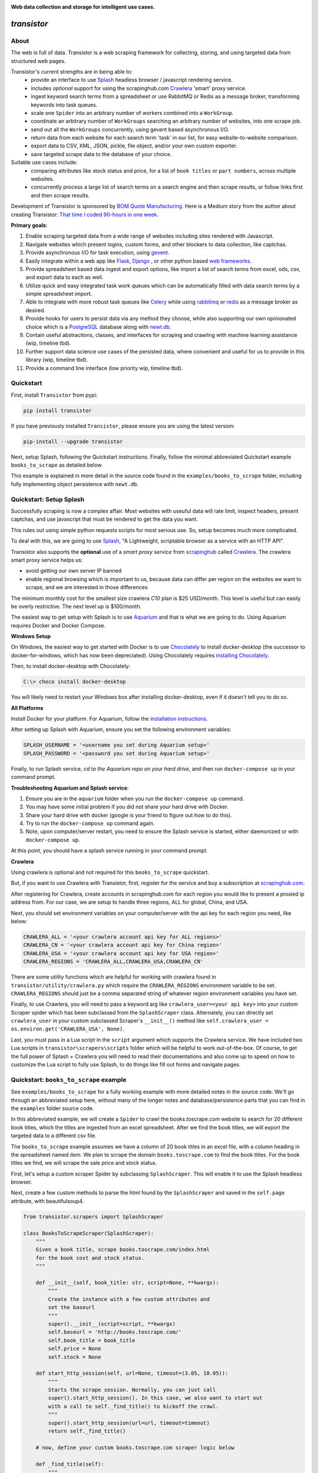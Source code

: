 
.. image:: https://raw.githubusercontent.com/bmjjr/transistor/master/img/transistor_logo.png?token=AAgJc9an2d8HwNRHty-6vMZ94VfUGGSIks5b8VHbwA%3D%3D

**Web data collection and storage for intelligent use cases.**

.. image:: https://img.shields.io/badge/Python-3.6%20%7C%203.7%20%7C%203.8-blue.svg
  :target: https://github.com/bomquote/transistor
.. image:: https://img.shields.io/badge/pypi%20package-0.2.3-blue.svg
  :target: https://pypi.org/project/transistor/0.2.3/
.. image:: https://img.shields.io/pypi/dm/transistor.svg
  :target: https://pypistats.org/packages/transistor
.. image:: https://img.shields.io/badge/Status-Stable-blue.svg
  :target: https://github.com/bomquote/transistor
.. image:: https://img.shields.io/badge/license-MIT-lightgrey.svg
  :target: https://github.com/bomquote/transistor/blob/master/LICENSE
.. image:: https://ci.appveyor.com/api/projects/status/xfg2yedwyrbyxysy/branch/master?svg=true
    :target: https://ci.appveyor.com/project/bmjjr/transistor
.. image:: https://pyup.io/repos/github/bomquote/transistor/shield.svg?t=1542037265283
    :target: https://pyup.io/account/repos/github/bomquote/transistor/
    :alt: Updates
.. image:: https://api.codeclimate.com/v1/badges/0c34950c38db4f38aea6/maintainability
   :target: https://codeclimate.com/github/bomquote/transistor/maintainability
   :alt: Maintainability
.. image:: https://codecov.io/gh/bomquote/transistor/branch/master/graph/badge.svg
  :target: https://codecov.io/gh/bomquote/transistor


=============
*transistor*
=============

About
-----

The web is full of data. Transistor is a web scraping framework for collecting, storing, and using targeted data from structured web pages.

Transistor's current strengths are in being able to:
    - provide an interface to use `Splash <https://github.com/scrapinghub/splash>`_ headless browser / javascript rendering service.
    - includes *optional* support for using the scrapinghub.com `Crawlera <https://scrapinghub.com/crawlera>`_  'smart' proxy service.
    - ingest keyword search terms from a spreadsheet or use RabbitMQ or Redis as a message broker, transforming keywords into task queues.
    - scale one ``Spider`` into an arbitrary number of workers combined into a ``WorkGroup``.
    - coordinate an arbitrary number of ``WorkGroups`` searching an arbitrary number of websites, into one scrape job.
    - send out all the ``WorkGroups`` concurrently, using gevent based asynchronous I/O.
    - return data from each website for each search term 'task' in our list, for easy website-to-website comparison.
    - export data to CSV, XML, JSON, pickle, file object, and/or your own custom exporter.
    - save targeted scrape data to the database of your choice.

Suitable use cases include:
    - comparing attributes like stock status and price, for a list of ``book titles`` or ``part numbers``, across multiple websites.
    - concurrently process a large list of search terms on a search engine and then scrape results, or follow links first and then scrape results.

Development of Transistor is sponsored by `BOM Quote Manufacturing <https://www.bomquote.com>`_. Here is a Medium story from the author about creating Transistor: `That time I coded 90-hours in one week <https://medium.com/bomquote/that-time-i-coded-90-hours-in-one-week-a28732cac754>`_.

**Primary goals**:

1. Enable scraping targeted data from a wide range of websites including sites rendered with Javascript.
2. Navigate websites which present logins, custom forms, and other blockers to data collection, like captchas.
3. Provide asynchronous I/O for task execution, using `gevent <https://github.com/gevent/gevent>`_.
4. Easily integrate within a web app like `Flask <https://github.com/pallets/flask>`_, `Django <https://github.com/django/django>`_ , or other python based `web frameworks <https://github.com/vinta/awesome-python#web-frameworks>`_.
5. Provide spreadsheet based data ingest and export options, like import a list of search terms from excel, ods, csv, and export data to each as well.
6. Utilize quick and easy integrated task work queues which can be automatically filled with data search terms by a simple spreadsheet import.
7. Able to integrate with more robust task queues like `Celery <https://github.com/celery/celery>`_ while using `rabbitmq <https://www.rabbitmq.com/>`_ or `redis <https://redis.io/>`_ as a message broker as desired.
8. Provide hooks for users to persist data via any method they choose, while also supporting our own opinionated choice which is a `PostgreSQL <https://www.postgresql.org/>`_ database along with `newt.db <https://github.com/newtdb/db>`_.
9. Contain useful abstractions, classes, and interfaces for scraping and crawling with machine learning assistance (wip, timeline tbd).
10. Further support data science use cases of the persisted data, where convenient and useful for us to provide in this library (wip, timeline tbd).
11. Provide a command line interface (low priority wip, timeline tbd).

Quickstart
----------

First, install ``Transistor`` from pypi:

.. code-block:: rest

    pip install transistor

If you have previously installed ``Transistor``, please ensure you are using the latest version:

.. code-block:: rest

    pip-install --upgrade transistor

Next, setup Splash, following the Quickstart instructions. Finally, follow the minimal abbreviated Quickstart example ``books_to_scrape`` as detailed below.

This example is explained in more detail in the source code found in the ``examples/books_to_scrape`` folder, including fully implementing object persistence with ``newt.db``.

Quickstart: Setup Splash
-------------------------
Successfully scraping is now a complex affair. Most websites with useuful data will rate limit, inspect headers, present captchas, and use javascript that must be rendered to get the data you want.

This rules out using simple python requests scripts for most serious use. So, setup becomes much more complicated.

To deal with this, we are going to use `Splash <https://github.com/scrapinghub/splash>`_,
"A Lightweight, scriptable browser as a service with an HTTP API".

Transistor also supports the **optional** use of a *smart proxy service* from `scrapinghub <https://scrapinghub.com/>`_ called `Crawlera <https://scrapinghub.com/crawlera>`_.
The crawlera smart proxy service helps us:

- avoid getting our own server IP banned
- enable regional browsing which is important to us, because data can differ per region on the websites we want to scrape, and we are interested in those differences

The minimum monthly cost for the smallest size crawlera `C10` plan is $25 USD/month. This level is useful but can easily be overly restrictive.  The next level up is $100/month.

The easiest way to get setup with Splash is to use `Aquarium <https://github.com/TeamHG-Memex/aquarium>`_ and that is what we are going to do. Using Aquarium requires Docker and Docker Compose.

**Windows Setup**

On Windows, the easiest way to get started with Docker is to use `Chocolately <https://chocolatey.org/>`_ to install docker-desktop (the successor to docker-for-windows, which has now been depreciated). Using Chocolately requires
`installing Chocolately <https://chocolatey.org/install>`_.

Then, to install docker-desktop with Chocolately:

.. code-block:: rest

    C:\> choco install docker-desktop

You will likely need to restart your Windows box after installing docker-desktop, even if it doesn't tell you to do so.

**All Platforms**

Install Docker for your platform. For Aquarium, follow the `installation instructions <https://github.com/TeamHG-Memex/aquarium#usage>`_.

After setting up Splash with Aquarium, ensure you set the following environment variables:

.. code-block:: python

    SPLASH_USERNAME = '<username you set during Aquarium setup>'
    SPLASH_PASSWORD = '<password you set during Aquarium setup>'

Finally, to run Splash service, *cd to the Aquarium repo on your hard drive*, and then run ``docker-compose up`` in your command prompt.

**Troubleshooting Aquarium and Splash service**:

1. Ensure you are in the ``aquarium`` folder when you run the ``docker-compose up`` command.
2. You may have some initial problem if you did not share your hard drive with Docker.
3. Share your hard drive with docker (google is your friend to figure out how to do this).
4. Try to run the ``docker-compose up`` command again.
5. Note, upon computer/server restart, you need to ensure the Splash service is started, either daemonized or with ``docker-compose up``.

At this point, you should have a splash service running in your command prompt.

**Crawlera**

Using crawlera is optional and not required for this ``books_to_scrape`` quickstart.

But, if you want to use Crawlera with Transistor, first, register for the service and buy a subscription at `scrapinghub.com <https://scrapinghub.com>`_.

After registering for Crawlera, create accounts in scrapinghub.com for each region you would like to present a proxied ip address from. For our case, we are setup to handle three regions, ALL for global, China, and USA.

Next, you should set environment variables on your computer/server with the api key for each region you need, like below:

.. code-block:: python

    CRAWLERA_ALL = '<your crawlera account api key for ALL regions>'
    CRAWLERA_CN = '<your crawlera account api key for China region>'
    CRAWLERA_USA = '<your crawlera account api key for USA region>'
    CRAWLERA_REGIONS = 'CRAWLERA_ALL,CRAWLERA_USA,CRAWLERA_CN'

There are some utility functions which are helpful for working with crawlera found in ``transistor/utility/crawlera.py`` which require the ``CRAWLERA_REGIONS`` environment variable to be set. ``CRAWLERA_REGIONS`` should just be a comma separated string of whatever region environment variables you have set.

Finally, to use Crawlera, you will need to pass a keyword arg like ``crawlera_user=<your api key>`` into your custom Scraper spider which has been subclassed from the ``SplashScraper`` class.
Alternately, you can directly set ``crawlera_user`` in your custom subclassed Scraper's ``__init__()`` method like ``self.crawlera_user = os.environ.get('CRAWLERA_USA', None)``.

Last, you must pass in a Lua script in the ``script`` argument which supports the Crawlera service. We have included two Lua scripts in ``transistor\scrapers\scripts`` folder which will be helpful to work out-of-the-box.
Of course, to get the full power of Splash + Crawlera you will need to read their documentations and also come up to speed on how to customize the Lua script to fully use Splash, to do things like fill out forms and navigate pages.

Quickstart: ``books_to_scrape`` example
---------------------------------------

See ``examples/books_to_scrape`` for a fully working example with more detailed notes in the source code.  We'll go through an abbreviated setup here, without many of the longer notes and database/persistence parts that you can find in the ``examples`` folder source code.

In this abbreviated example, we will create a ``Spider`` to crawl the books.toscrape.com website to search for 20 different book titles, which the titles are ingested from an excel spreadsheet. After we find the book titles, we will export the targeted data to a different csv file.

The ``books_to_scrape`` example assumes we have a column of 20 book titles in an excel file, with a column heading in the spreadsheet named *item*.  We plan to scrape the domain ``books.toscrape.com`` to find the book titles. For the book titles we find, we will scrape the sale price and stock status.

First, let's setup a custom scraper Spider by subclassing ``SplashScraper``. This will enable it to use the Splash headless browser.

Next, create a few custom methods to parse the html found by the ``SplashScraper`` and saved in the ``self.page`` attribute, with beautifulsoup4.

.. code-block:: python

    from transistor.scrapers import SplashScraper

    class BooksToScrapeScraper(SplashScraper):
        """
        Given a book title, scrape books.toscrape.com/index.html
        for the book cost and stock status.
        """

        def __init__(self, book_title: str, script=None, **kwargs):
            """
            Create the instance with a few custom attributes and
            set the baseurl
            """
            super().__init__(script=script, **kwargs)
            self.baseurl = 'http://books.toscrape.com/'
            self.book_title = book_title
            self.price = None
            self.stock = None

        def start_http_session(self, url=None, timeout=(3.05, 10.05)):
            """
            Starts the scrape session. Normally, you can just call
            super().start_http_session(). In this case, we also want to start out
            with a call to self._find_title() to kickoff the crawl.
            """
            super().start_http_session(url=url, timeout=timeout)
            return self._find_title()

        # now, define your custom books.toscrape.com scraper logic below

        def _find_title(self):
            """
            Search for the book title in the current page. If it isn't found, crawl
            to the next page.
            """
            if self.page:
                title = self.page.find("a", title=self.book_title)
                if title:
                    return self._find_price_and_stock(title)
                else:
                    return self._crawl()
            return None

        def _next_page(self):
            """
            Find the url to the next page from the pagination link.
            """
            if self.page:
                next_page = self.page.find('li', class_='next').find('a')
                if next_page:
                    if next_page['href'].startswith('catalogue'):
                        return self.baseurl + next_page['href']
                    else:
                        return self.baseurl + '/catalogue/' + next_page['href']
            return None

        def _crawl(self):
            """
            Navigate to the next url page using the SplashScraper.open() method and
            then call find_title again, to see if we found our tasked title.
            """
            if self._next_page():
                self.open(url=self._next_page())
                return self._find_title()
            return print(f'Crawled all pages. Title not found.')

        def _find_price_and_stock(self, title):
            """
            The tasked title has been found and so now find the price and stock and
            assign them to class attributes self.price and self.stock for now.
            """
            price_div = title.find_parent(
                "h3").find_next_sibling(
                'div', class_='product_price')

            self.price = price_div.find('p', class_='price_color').text
            self.stock = price_div.find('p', class_='instock availability').text.translate(
                {ord(c): None for c in '\n\t\r'}).strip()
            print('Found the Title, Price, and Stock.')

Next, we need to setup two more subclasses from baseclasses ``SplashScraperItem`` and ``ItemLoader``. This will allow us to export the data from the ``SplashScraper`` spider to the csv spreadsheet.

Specifically, we are interested to export the ``book_title``, ``stock`` and ``price`` attributes. See more detail in ``examples/books_to_scrape/persistence/serialization.py`` file.

.. code-block:: python

    from transistor.persistence.item import Field
    from transistor.persistence import SplashScraperItems
    from transistor.persistence.loader import ItemLoader


    class BookItems(SplashScraperItems):
        # -- names of your customized scraper class attributes go here -- #

        book_title = Field()  # the book_title which we searched
        price = Field()  # the self.price attribute
        stock = Field()  # the self.stock attribute


    def serialize_price(value):
        """
        A simple serializer used in BookItemsLoader to ensure USD is
        prefixed on the `price` Field, for the data returned in the scrape.
        :param value: the scraped value for the `price` Field
        """
        if value:
            return f"UK {str(value)}"

    class BookItemsLoader(ItemLoader):
        def write(self):
            """
            Write your scraper's exported custom data attributes to the
            BookItems class. Call super() to also capture attributes
            built-in from the Base ItemLoader class.

            Last, ensure you assign the attributes from `self.items` to
            `self.spider.<attribute>` and finally you must return
            self.items in this method.
            """

            # now, define your custom items
            self.items['book_title'] = self.spider.book_title
            self.items['stock'] = self.spider.stock
            # set the value with self.serialize_field(field, name, value) as needed,
            # for example, `serialize_price` below turns '£50.10' into 'UK £50.10'
            # the '£50.10' is the original scraped value from the website stored in
            # self.scraper.price, but we think it is more clear as 'UK £50.10'
            self.items['price'] = self.serialize_field(
                field=Field(serializer=serialize_price),
                name='price',
                value=self.spider.price)

            # call super() to write the built-in SplashScraper Items from ItemLoader
            super().write()

            return self.items

Finally, to run the scrape, we will need to create a main.py file.  This is all we need for the minimal example to scrape and export targeted data to csv.

So, at this point, we've:

1. Setup a custom scraper ``BooksToScrapeScraper`` by subclassing ``SplashScraper``.
2. Setup ``BookItems`` by subclassing ``SplashScraperItems``.
3. Setup ``BookItemsLoader`` by subclassing ``ItemLoader``.
4. Wrote a simple ``serializer`` with the ``serialize_price`` function, which appends 'UK' to the returned `price` attribute data.

Next, we are ready to setup a ``main.py`` file as the final entry point to run our first scrape and export the data to a csv file.

The first thing we need to do is perform some imports.

.. code-block:: python

    #  -*- coding: utf-8 -*-
    # in main.py, monkey patching for gevent must be done first
    from gevent import monkey
    monkey.patch_all()
    # you probably need to add your project directory to the pythonpath like below
    import sys
    sys.path.insert(0, "C:/Users/<username>/repos/books_to_scrape")

    # finally, import from transistor and your own custom code
    from transistor import StatefulBook, WorkGroup, BaseWorkGroupManager
    from transistor.persistence.exporters import CsvItemExporter
    from <path-to-your-custom-scraper> import BooksToScrapeScraper
    from <path-to-your-custom-Items/ItemsLoader> import BookItems, BookItemsLoader


Second, setup a ``StatefulBook`` which will read the ``book_titles.xlsx`` file and transform the book titles from the spreadsheet "titles" column into task queues for our ``WorkGroups``.

.. code-block:: python

    # we need to get the filepath to your book_titles.xlsx excel file, you can copy it
    # from transistor/examples/books_to_scrape/schedulers/stateful_book/book_titles.xlsx
    # need a variable like below:
    # filepath = 'your/path/to/book_titles.xlsx'

    # including some file path code here as a hint because it's not so straightforward
    from pathlib import Path
    from os.path import dirname as d
    from os.path import abspath
    root_dir = d(d(abspath(__file__)))
    def get_file_path(filename):
        """
        Find the book_titles excel file path.
        """
        root = Path(root_dir)
        filepath = root / 'files' / filename
        return r'{}'.format(filepath)

    # now we can use get_file_path to set the variable named `filepath`

    filepath = get_file_path('book_titles.xlsx')
    trackers = ['books.toscrape.com']
    tasks = StatefulBook(filepath, trackers, keywords="titles")

Third, setup a list of exporters which than then be passed to whichever ``WorkGroup`` objects you want to use them with.  In this case, we are just going to use the built-in ``CsvItemExporter`` but we could also use additional exporters to do multiple exports at the same time, if desired.

.. code-block:: python

    exporters=[
            CsvItemExporter(
                fields_to_export=['book_title', 'stock', 'price'],
                file=open('c:/book_data.csv', 'a+b'))
        ]

Fourth, setup the ``WorkGroup`` in a list we'll call *groups*. We use a list here because you can setup as many ``WorkGroup`` objects with unique target websites and as many individual workers, as you need:

.. code-block:: python

    groups = [
    WorkGroup(
        name='books.toscrape.com',
        url='http://books.toscrape.com/',
        spider=BooksToScrapeScraper,
        items=BookItems,
        loader=BookItemsLoader,
        exporters=exporters,
        workers=20,  # this creates 20 Spiders and assigns each a book as a task
        kwargs={'timeout': (3.0, 20.0)})
    ]

Fifth, setup the ``WorkGroupManager`` and prepare the file to call the ``manager.main()`` method to start the scrape job:

.. code-block:: python

    # If you want to execute all the scrapers at the same time, ensure the pool is
    # marginally larger than the sum of the total number of workers assigned in the
    # list of WorkGroup objects. However, sometimes you may want to constrain your pool
    # to a specific number less than your scrapers. That's also OK. This is useful
    # like Crawlera's C10 instance, only allows 10 concurrent workers. Set pool=10.
    manager = BaseWorkGroupManager(job_id='books_scrape', tasks=tasks, workgroups=groups, pool=25)

    if __name__ == "__main__":
        manager.main()  # call manager.main() to start the job.

Finally, run ``python main.py`` and then **profit**. After a brief Spider runtime to crawl the books.toscrape.com website and write the data, you should have a newly exported csv file in the filepath you setup, 'c:/book_data.csv' in our example above.

To summarize what we did in ``main.py``:

We setup a ``BaseWorkGroupManager``, wrapped our spider ``BooksToScrapeScraper`` inside a list of ``WorkGroup`` objects called *groups*. Then we passed the *groups* list to the ``BaseWorkGroupManager``.

- Passing a list of ``WorkGroup`` objects allows the ``WorkGroupManager`` to run multiple jobs targeting different websites, concurrently.
- In this simple example, we are only scraping ``books.toscrape.com``, but if we wanted to also scrape ``books.toscrape.com.cn``, then we'd setup two ``BaseGroup`` objects and wrap them each in their own ``WorkGroup``, one for each domain.


NOTE-1: A more robust use case will also subclass the ``BaseWorker`` class. Because, it provides several methods as hooks for data persistence and post-scrape manipulation.
Also, one may also consider to subclass the ``WorkGroupManager`` class and override it's ``monitor`` method. This is another hook point to have access to the ``BaseWorker`` object before it shuts down for good.

Refer to the full example in the ``examples/books_to_scrape/workgroup.py`` file for an example of customizing ``BaseWorker`` and ``WorkGroupManager`` methods. In the example, we show how to to save data to postgresql with newt.db but you can use whichever db you choose.

NOTE-2: If you do try to follow the more detailed example  in ``examples/books_to_scrape``, including data persistence with postgresql and newt.db, you may need to set the environment variable:

.. code-block:: python

    TRANSISTOR_DEBUG = 1

Whether or not you actually need to set this ``TRANSISTOR_DEBUG`` environment variable will depend on how you setup your settings.py and newt_db.py files.
If you copy the files verbatim as shown in the ``examples/books_to_scrape`` folder, then you will need to set it.

Directly Using A SplashScraper
--------------------------------

Perhaps you just want to do a quick one-off scrape?

It is possible to just use your custom scraper subclassed from ``SplashScraper`` directly, without going through all the work to setup a ``StatefulBook``, ``BaseWorker``, ``BaseGroup``, ``WorkGroup``, and ``WorkGroupManager``.

Just fire it up in a python repl like below and ensure the ``start_http_session`` method is run, which can generally be done by setting ``autorun=True``.

.. code-block:: python

    >>> from my_custom_scrapers.component.mousekey import MouseKeyScraper
    >>> ms = MouseKeyScraper(part_number='C1210C106K4RACTU', autorun=True)

After the scrape completes, various methods and attributes from ``SplashScraper`` and ``SplashBrowser`` are available, plus your custom attributes and methods from your own subclassed scraper, are available:

.. code-block:: python

    >>> print(ms.stock())
    '4,000'
    >>> print(ms.pricing())
    '{"1" : "USD $0.379", "10" : "USD $0.349"}'


Architecture Summary
--------------------

Transistor provides useful layers and objects in the following categories:

**Layers & Services**

1. **javascript rendering service / headless browser layer**:

- Transistor uses `Splash <https://github.com/scrapinghub/splash>`_ implemented with `Aquarium <https://github.com/TeamHG-Memex/aquarium>`_ cookicutter docker template.
- Splash provides a programmable headless browser to render javascript and Aquarium provides robust concurrency with multiple Splash instances that are load balanced with `HAProxy <http://www.haproxy.org/>`_ .
- Transistor provides integration with Splash through our ``SplashBrowser`` class found in ``transistor/browsers/splash_browser.py``.

2. **smart proxy service**:

- Transistor supports use of `Crawlera <https://scrapinghub.com/crawlera>`_ , which is a paid *smart proxy service* providing robust protection against getting our own ip banned while scraping sites that actively present challenges to web data collection.
- Crawlera use is optional. It has a minimum monthly cost of $25 USD for starter package and next level up is currently $100 USD/month.
- in using Crawlera, the concurrency provided by gevent for asynchronous I/O along with Splash running with Aquarium, is absolutely required, because a single request with Splash + Crawlera is quite slow, taking up to **15 minutes** or more to successfully return a result.

**Spiders**

1. **browsers**

- see: ``transistor/browsers``
- wrap `python-requests <https://github.com/requests/requests>`_ and `beautifulsoup4 <https://www.crummy.com/software/BeautifulSoup/bs4/doc/>`_ libraries to serve our various scraping browser needs.
- browser API is generally created by subclassing and overriding the well known `mechanicalsoup <https://github.com/MechanicalSoup/MechanicalSoup>`_ library to work with Splash and/or Splash + Crawlera.
- if Javascript support is not needed for a simple scrape, it is nice to just use mechanicalsoup's ``StatefulBrowser`` class directly as a Scraper, like as shown in ``examples/cny_exchange_rate.py`` .
- a ``Browser`` object is generally instantiated inside of a ``Scraper`` object, where it handles items like fetching the page, parsing headers, creating a ``self.page`` object to parse with beautifulsoup4, handling failures with automatic retries, and setting class attributes accessible to our ``Scraper`` object.

2. **scrapers**

- see ``transistor/scrapers``
- instantiates a browser to grab the ``page`` object, implements various html filter methods on ``page`` to return the target data, can use Splash headless browser/javascript rendering service to navigate links, fill out forms, and submit data.
- for a Splash or Splash + Crawlera based scraper ``Spider``, the ``SplashScraper`` base class provides a minimal required Lua script and all required connection logic. However, more complex use cases will require providing your own custom modified Lua script.
- the scraper design is built around gevent based asynchronous I/O, and this design allows to send out an arbitrarily large number of scraper workers, with each scraper worker assigned a specific scrape task to complete.
- the current core design, in allowing to send out an arbitrarily large number of scraper workers, is not necessarily an optimal design to 'crawl' pages in search of targeted data. Where it shines is when you need to use a webpage search function on an arbitrarily large list of search tasks, await the search results for each task, and finally return a scraped result for each task.

3. **crawlers** (wip, on the to-do list)

- see ``transistor/crawlers`` (not yet implemented)
- this crawling ``Spider`` will be supported through a base class called ``SplashCrawler``.
- while it is straightforward to use the current Transistor scraper ``SplashScraper`` design to do basic crawling (see ``examples/books_to_scrape/scraper.py`` for an example) the current way to do this with Transistor is not optimal for crawling. So we'll implement modified designs for crawling spiders.
- specifics TBD, may be fully custom or else may reuse some good architecture parts of `scrapy <https://github.com/scrapy/scrapy>`_, although if we do that, it will be done so we don't need a scrapy dependency and further it will be using gevent for asynchronous I/O.


**Program I/O**

1. **schedulers**:

*BOOKS*

- see ``transistor/schedulers/books``
- a ``StatefulBook`` object provides an interface to work with spreadsheet based data.
- for example, a book facilitates importing a column of keyword search term data, like 'book titles' or 'electronic component part numbers', from a designated column in an .xlsx file.
- after importing the keyword search terms, the book will transform each search term into a task contained in a ``TaskTracker`` object
- each ``TaskTracker`` will contain a queue of tasks to be assigned by the ``WorkGroupManager``, and will ultimately allow an arbitrarily large number of ``WorkGroups`` of ``BaseWorkers`` to execute the tasks, concurrently.

*RabbitMQ & Redis*

- see ``transistor/schedulers/brokers``
- provides the ``ExchangeQueue`` class in transistor.scheulers.brokers.queues which can be passed to the ``tasks`` parameter of ``BaseWorkGroupManager``
- Just pass the appropriate connection string to ``ExchangeQueue`` and ``BaseWorkGroupManager`` and you can use either RabbitMQ or Redis as a message broker, thanks to `kombu <https://github.com/celery/kombu>`_.
- in this case, the ``BaseWorkGroupManager`` also acts as a AMQP ``consumer`` which can receive messages from RabbitMQ message broker


2. **workers**:

- a ``BaseWorker`` object encapsulates a ``Spider`` object like the ``SplashScraper`` or ``SplashCrawler`` objects, which has been customized by the end user to navigate and extract the targeted data from a structured web page.
- a ``BaseGroup`` object can then be created, to encapsulate the ``BaseWorker`` object which contains the ``Spider`` object.
- The purpose of this ``BaseGroup`` object is to enable concurrency and scale by being able to spin up an arbitrarily large number of ``BaseWorker`` objects, each assigned a different scrape task for execution.
- the ``BaseGroup`` object can then receive tasks to execute, like individual book titles or electronic component part numbers to search, delegated by a ``WorkGroupManager`` class.
- each ``BaseWorker`` in the ``BaseGroup`` also processes web request results, as they are returned from it's wrapped ``SplashScraper`` object.  ``BaseWorker`` methods include hooks for exporting data to mutiple formats like csv/xml or saving it to the db of your choice.
- each ``BaseGroup`` should be wrapped in a ``WorkGroup`` which is passed to the ``WorkGroupManager``. Objects which the ``BaseWorker`` will use to process the ``Spider`` after it returns from the scrape should also be specified in ``WorkGroup``, like ``Items``, ``ItemLoader``, and ``Exporter``.

3. **managers**:

- the overall purpose of the ``WorkGroupManager`` object is to provide yet more scale and concurrency through asynchronous I/O.
- The ``WorkGroupManager`` can spin up an arbitrarily large number of ``WorkGroup`` objects while assigning each ``BaseWorker/Spider`` in each of the ``WorkGroup`` objects, individual scrape tasks.
- This design approach is most useful when you have a finite pipeline of scrape tasks which you want to search and compare the same terms, across multiple different websites, with each website targeted by one ``WorkGroup``.
- for example, we may have a list of 50 electronic component part numbers, which we want to search each part number in ten different regional websites. The ``WorkGroupManager`` can spin up a ``WorkGroup`` for each of the 10 websites, assign 50 workers to each ``WorkGroup``, and send out 500 ``BaseWorkers`` each with 1 task to fill, concurrently.
- to further describe the ``WorkGroupManager``, it is a middle-layer between ``StatefulBook`` and ``BaseGroup``. It ingests ``TaskTracker`` objects from the ``StatefulBook`` object. It is also involved to switch states for ``TaskTracker`` objects, useful to track the task state like completed, in progress, or failed (this last detail is a work-in-progress).

**Persistence**

1. **exporters**

- see ``transistor/persistence/exporters``
- export data from a ``Spider`` to various formats, including *csv*, *xml*, *json*, *xml*, *pickle*, and *pretty print* to a *file* object.


**Object Storage, Search, and Retrieval**

Transistor can be used with the whichever database or persistence model you choose to implement. But, it will offer some open-source code in support of below:

1. **SQLAlchemy**

- we use `SQL Alchemy <https://www.sqlalchemy.org/>`_ extensively and may include some contributed code as we find appropriate or useful to keep in the Transistor repository. At least, an example for reference will be included in the `examples` folder.


2. **object-relational database** using `PostgreSQL <https://www.postgresql.org/>`_ with `newt.db <https://github.com/newtdb/db>`_.

- persist and store your custom python objects containing your web scraped data, directly in a PostgreSQL database, while also converting your python objects to JSON, *automatically* indexing them for super-quick searches, and making it available to be used from within your application or externally.
- leverage PostgreSQL's strong JSON support as a document database while also enabling "ease of working with your data as ordinary objects in memory".
- this is accomplished with `newt.db <https://github.com/newtdb/db>`_ which turns `PostgreSQL <https://www.postgresql.org/>`_ into an object-relational database while leveraging PostgreSQL's well integrated JSON support.
- newt.db is itself a wrapper built over the battle tested `ZODB <http://www.zodb.org/en/latest/>`_ python object database and `RelStorage <https://relstorage.readthedocs.io/en/latest/>`_ which integrates ZODB with PostgreSQL.
- more on newt.db here [1]_ and here [2]_

.. [1] `Why Postgres Should Be Your Document Database (blog.jetbrains.com) <https://blog.jetbrains.com/pycharm/2017/03/interview-with-jim-fulton-for-why-postgres-should-be-your-document-database-webinar/>`_
.. [2] `Newt DB, the amphibious database (newtdb.org) <http://www.newtdb.org/en/latest/>`_.




Database Setup
---------------
Transistor maintainers prefer to use PostgreSQL with newt.db. Below is a quick setup walkthrough.

After you have a valid PostgreSQL installation, you should install newt.db:

.. code-block:: rest

    pip install newt.db

After installation of newt.db you need to provide a URI connection string for newt.db to connect to PostgreSQL. An example setup might use two files for this, with a URI as shown
in ``examples/books_to_scrape/settings.py`` and a second file to setup newt.db as shown in ``examples/books_to_scrape/persistence/newt_db.py`` as shown below:

1. ``examples/books_to_scrape/settings.py``

- not recreated here, check the source file

2. ``examples/books_to_scrape/newt_db.py``:

.. code-block:: python

    import os
    import newt.db
    from examples.books_to_scrape.settings import DevConfig, ProdConfig, TestConfig
    from transistor.utility.utils import get_debug_flag

    def get_config():
        if 'APPVEYOR' in os.environ:
            return TestConfig
        return DevConfig if get_debug_flag() else ProdConfig

    CONFIG = get_config()
    ndb = newt.db.connection(CONFIG.NEWT_DB_URI)

Next, we need to store our first two python objects in newt.db, which are:

1. A list collection object, so we have a place to store our scrapes.
2. An object to hold our list collection object, so that we can have a list of lists

.. code-block:: python

    from transistor.persistence.newt_db.collections import SpiderList, SpiderLists

Now, from your python repl:

.. code-block:: python

    from transistor.newt_db import ndb

    >>> ndb.root.spiders = SpiderLists()  # Assigning SpiderLists() is only required during initial setup. Or else, when/if you change the SpiderLists() object, for example, to provide more functionality to the class.
    >>> ndb.root.spiders.add('first-scrape', SpiderList())  # You will add a new SpiderList() anytime you need a new list container. Like, every single scrape you save.  See ``process_exports`` method in ``examples/books_to_scrape/workgroup.py``.
    >>> ndb.commit() # you must explicitly commit() after each change to newt.db.

At this point, you are ready-to-go with newt.db and PostgreSQL.

Later, when you have a scraper object instance, such as ``BooksToScrapeScraper()`` which has finished it's web scrape cycle, it will be stored in the ``SpiderList()`` named ``first-scrape`` like such:

.. code-block:: python

        >>> ndb.root.spiders['first-scrape'].add(BooksToScrapeScraper(name="books.toscrape.com", book_title="Soumission"))


More on StatefulBook
--------------------

Practical use requires multiple methods of input and output.  ``StatefulBook`` provides a method for reading an excel file
with one column of search terms, *part numbers* in the below example, which we would like to search and scrape data from multiple websites which sell such components:

.. code-block:: python

    >>> from transistor import StatefulBook

    >>> filepath = '/path/to/your/file.xlsx'
    >>> trackers = ['mousekey.cn', 'mousekey.com', 'digidog.com.cn', 'digidog.com']

This will create four separate task trackers for each of the four websites to search with the part numbers:

.. code-block:: python

    >>> book = StatefulBook(filepath, trackers, keywords="part_numbers")

    >>> book.to_do()

Output:

.. code-block:: python

    deque([<TaskTracker(name=mousekey.cn)>, <TaskTracker(name=mousekey.com)>, <TaskTracker(name=digidog.com.cn)>, <TaskTracker(name=digidog.com)>])

So now, each website we intend to scrape, has it's own task queue.  To work with an individual tracker and see what is in it's individual to_do work queue:

.. code-block:: python

    >>> for tracker in book.to_do():
    >>> if tracker.name == 'mousekey.cn':
    >>>     ms_tracker = tracker

    >>> print(ms_tracker)

        <TaskTracker(name=mousekey.cn)>

    >>> ms_tracker.to_do()

        deque(['050R30-76B', '1050170001', '12401598E4#2A', '525591052', '687710152002', 'ZL38063LDG1'])



Testing
-------------

The easiest way to test your scraper logic is to download the webpage html and then pass in the html file with a test dict.
Below is an example:

.. code-block:: python

    from pathlib import Path
    data_folder = Path("c:/Users/<your-username>/repos/<your-repo-name>/tests/scrapers/component/mousekey")
    file_to_open = data_folder / "mousekey.cn.html"
    f = open(file_to_open, encoding='utf-8')
    page = f.read()
    test_dict = {"_test_true": True, "_test_page_text": page, "_test_status_code": 200, "autostart": True}

    from my_custom_scrapers.component.mousekey import MouseKeyScraper

    ms = MouseKeyScraper(part_number='GRM1555C1H180JA01D', **test_dict)

    assert ms.stock() == '17,090'
    assert ms.pricing() == '{"1": "CNY ¥0.7888", "10": "CNY ¥0.25984", "100": "CNY ¥0.1102", ' \
               '"500": "CNY ¥0.07888", "10,000": "CNY ¥0.03944"}'